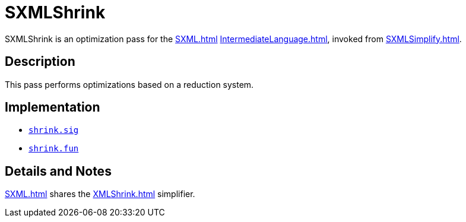 = SXMLShrink

SXMLShrink is an optimization pass for the <<SXML#>>
<<IntermediateLanguage#>>, invoked from <<SXMLSimplify#>>.

== Description

This pass performs optimizations based on a reduction system.

== Implementation

* https://github.com/MLton/mlton/blob/master/mlton/xml/shrink.sig[`shrink.sig`]
* https://github.com/MLton/mlton/blob/master/mlton/xml/shrink.fun[`shrink.fun`]

== Details and Notes

<<SXML#>> shares the <<XMLShrink#>> simplifier.
